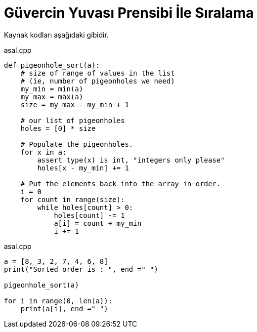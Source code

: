 = Güvercin Yuvası Prensibi İle Sıralama



Kaynak kodları aşağıdaki gibidir.

.asal.cpp
[source,pyt]
----
def pigeonhole_sort(a): 
    # size of range of values in the list  
    # (ie, number of pigeonholes we need) 
    my_min = min(a) 
    my_max = max(a) 
    size = my_max - my_min + 1
  
    # our list of pigeonholes 
    holes = [0] * size 
  
    # Populate the pigeonholes. 
    for x in a: 
        assert type(x) is int, "integers only please"
        holes[x - my_min] += 1
  
    # Put the elements back into the array in order. 
    i = 0
    for count in range(size): 
        while holes[count] > 0: 
            holes[count] -= 1
            a[i] = count + my_min 
            i += 1
----


.asal.cpp
[source,pyt]
----
a = [8, 3, 2, 7, 4, 6, 8] 
print("Sorted order is : ", end =" ") 
  
pigeonhole_sort(a) 
          
for i in range(0, len(a)): 
    print(a[i], end =" ")
----
